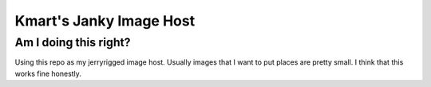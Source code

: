 ==========
Kmart's Janky Image Host
==========
Am I doing this right?
----

Using this repo as my jerryrigged image host. Usually images that I want to put places are pretty small.
I think that this works fine honestly.
